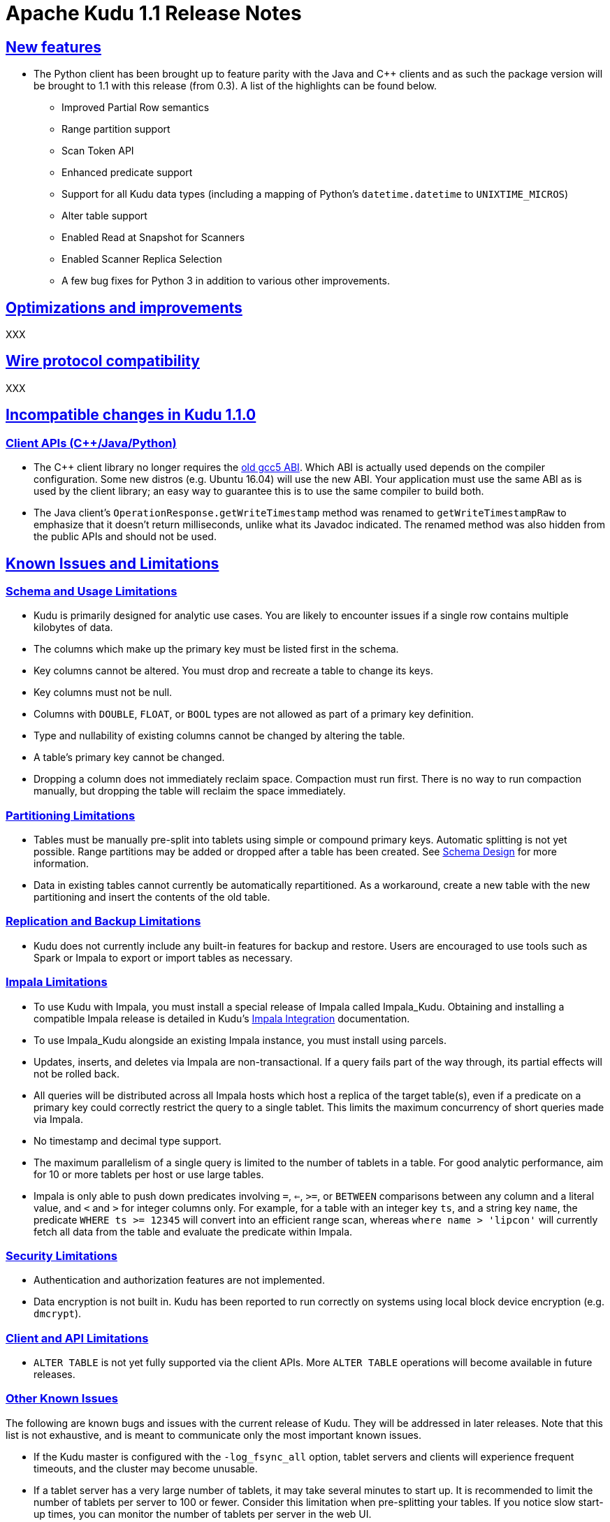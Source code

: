 // Licensed to the Apache Software Foundation (ASF) under one
// or more contributor license agreements.  See the NOTICE file
// distributed with this work for additional information
// regarding copyright ownership.  The ASF licenses this file
// to you under the Apache License, Version 2.0 (the
// "License"); you may not use this file except in compliance
// with the License.  You may obtain a copy of the License at
//
//   http://www.apache.org/licenses/LICENSE-2.0
//
// Unless required by applicable law or agreed to in writing,
// software distributed under the License is distributed on an
// "AS IS" BASIS, WITHOUT WARRANTIES OR CONDITIONS OF ANY
// KIND, either express or implied.  See the License for the
// specific language governing permissions and limitations
// under the License.

[[release_notes]]
= Apache Kudu 1.1 Release Notes

:author: Kudu Team
:imagesdir: ./images
:icons: font
:toc: left
:toclevels: 3
:doctype: book
:backend: html5
:sectlinks:
:experimental:

[[rn_1.1.0]]

[[rn_1.1.0_new_features]]
== New features

* The Python client has been brought up to feature parity with the Java and {cpp} clients
  and as such the package version will be brought to 1.1 with this release (from 0.3). A
  list of the highlights can be found below.
    ** Improved Partial Row semantics
    ** Range partition support
    ** Scan Token API
    ** Enhanced predicate support
    ** Support for all Kudu data types (including a mapping of Python's `datetime.datetime` to
    `UNIXTIME_MICROS`)
    ** Alter table support
    ** Enabled Read at Snapshot for Scanners
    ** Enabled Scanner Replica Selection
    ** A few bug fixes for Python 3 in addition to various other improvements.

== Optimizations and improvements

XXX

== Wire protocol compatibility

XXX

[[rn_1.1.0_incompatible_changes]]
== Incompatible changes in Kudu 1.1.0

=== Client APIs ({cpp}/Java/Python)

- The {cpp} client library no longer requires the
  link:https://gcc.gnu.org/onlinedocs/libstdc++/manual/using_dual_abi.html[old gcc5 ABI].
  Which ABI is actually used depends on the compiler configuration. Some new distros
  (e.g. Ubuntu 16.04) will use the new ABI. Your application must use the same ABI as is
  used by the client library; an easy way to guarantee this is to use the same compiler
  to build both.

- The Java client's `OperationResponse.getWriteTimestamp` method was renamed to `getWriteTimestampRaw`
  to emphasize that it doesn't return milliseconds, unlike what its Javadoc indicated. The renamed
  method was also hidden from the public APIs and should not be used.

[[known_issues_and_limitations]]
== Known Issues and Limitations

=== Schema and Usage Limitations
* Kudu is primarily designed for analytic use cases. You are likely to encounter issues if
  a single row contains multiple kilobytes of data.

* The columns which make up the primary key must be listed first in the schema.

* Key columns cannot be altered. You must drop and recreate a table to change its keys.

* Key columns must not be null.

* Columns with `DOUBLE`, `FLOAT`, or `BOOL` types are not allowed as part of a
  primary key definition.

* Type and nullability of existing columns cannot be changed by altering the table.

* A table’s primary key cannot be changed.

* Dropping a column does not immediately reclaim space. Compaction must run first.
There is no way to run compaction manually, but dropping the table will reclaim the
space immediately.

=== Partitioning Limitations
* Tables must be manually pre-split into tablets using simple or compound primary
  keys. Automatic splitting is not yet possible. Range partitions may be added
  or dropped after a table has been created. See
  link:schema_design.html[Schema Design] for more information.

* Data in existing tables cannot currently be automatically repartitioned. As a workaround,
  create a new table with the new partitioning and insert the contents of the old
  table.

=== Replication and Backup Limitations
* Kudu does not currently include any built-in features for backup and restore.
  Users are encouraged to use tools such as Spark or Impala to export or import
  tables as necessary.

=== Impala Limitations

* To use Kudu with Impala, you must install a special release of Impala called
  Impala_Kudu. Obtaining and installing a compatible Impala release is detailed in Kudu's
  link:kudu_impala_integration.html[Impala Integration] documentation.

* To use Impala_Kudu alongside an existing Impala instance, you must install using parcels.

* Updates, inserts, and deletes via Impala are non-transactional. If a query
  fails part of the way through, its partial effects will not be rolled back.

* All queries will be distributed across all Impala hosts which host a replica
  of the target table(s), even if a predicate on a primary key could correctly
  restrict the query to a single tablet. This limits the maximum concurrency of
  short queries made via Impala.

* No timestamp and decimal type support.

* The maximum parallelism of a single query is limited to the number of tablets
  in a table. For good analytic performance, aim for 10 or more tablets per host
  or use large tables.

* Impala is only able to push down predicates involving `=`, `<=`, `>=`,
  or `BETWEEN` comparisons between any column and a literal value, and `<` and `>`
  for integer columns only. For example, for a table with an integer key `ts`, and
  a string key `name`, the predicate `WHERE ts >= 12345` will convert into an
  efficient range scan, whereas `where name > 'lipcon'` will currently fetch all
  data from the table and evaluate the predicate within Impala.

=== Security Limitations

* Authentication and authorization features are not implemented.
* Data encryption is not built in. Kudu has been reported to run correctly
  on systems using local block device encryption (e.g. `dmcrypt`).

=== Client and API Limitations

* `ALTER TABLE` is not yet fully supported via the client APIs. More `ALTER TABLE`
  operations will become available in future releases.

=== Other Known Issues

The following are known bugs and issues with the current release of Kudu. They will
be addressed in later releases. Note that this list is not exhaustive, and is meant
to communicate only the most important known issues.

* If the Kudu master is configured with the `-log_fsync_all` option, tablet servers
  and clients will experience frequent timeouts, and the cluster may become unusable.

* If a tablet server has a very large number of tablets, it may take several minutes
  to start up. It is recommended to limit the number of tablets per server to 100 or fewer.
  Consider this limitation when pre-splitting your tables. If you notice slow start-up times,
  you can monitor the number of tablets per server in the web UI.

* Due to a known bug in Linux kernels prior to 3.8, running Kudu on `ext4` mount points
  may cause a subsequent `fsck` to fail with errors such as `Logical start <N> does
  not match logical start <M> at next level`. These errors are repairable using `fsck -y`,
  but may impact server restart time.
+
This affects RHEL/CentOS 6.8 and below. A fix is planned for RHEL/CentOS 6.9.
  RHEL 7.0 and higher are not affected. Ubuntu 14.04 and later are not affected.
  SLES 12 and later are not affected.

== Resources

- link:http://kudu.apache.org[Kudu Website]
- link:http://github.com/apache/kudu[Kudu GitHub Repository]
- link:index.html[Kudu Documentation]
- link:prior_release_notes.html[Release notes for older releases]

== Installation Options

For full installation details, see link:installation.html[Kudu Installation].

== Next Steps
- link:quickstart.html[Kudu Quickstart]
- link:installation.html[Installing Kudu]
- link:configuration.html[Configuring Kudu]

